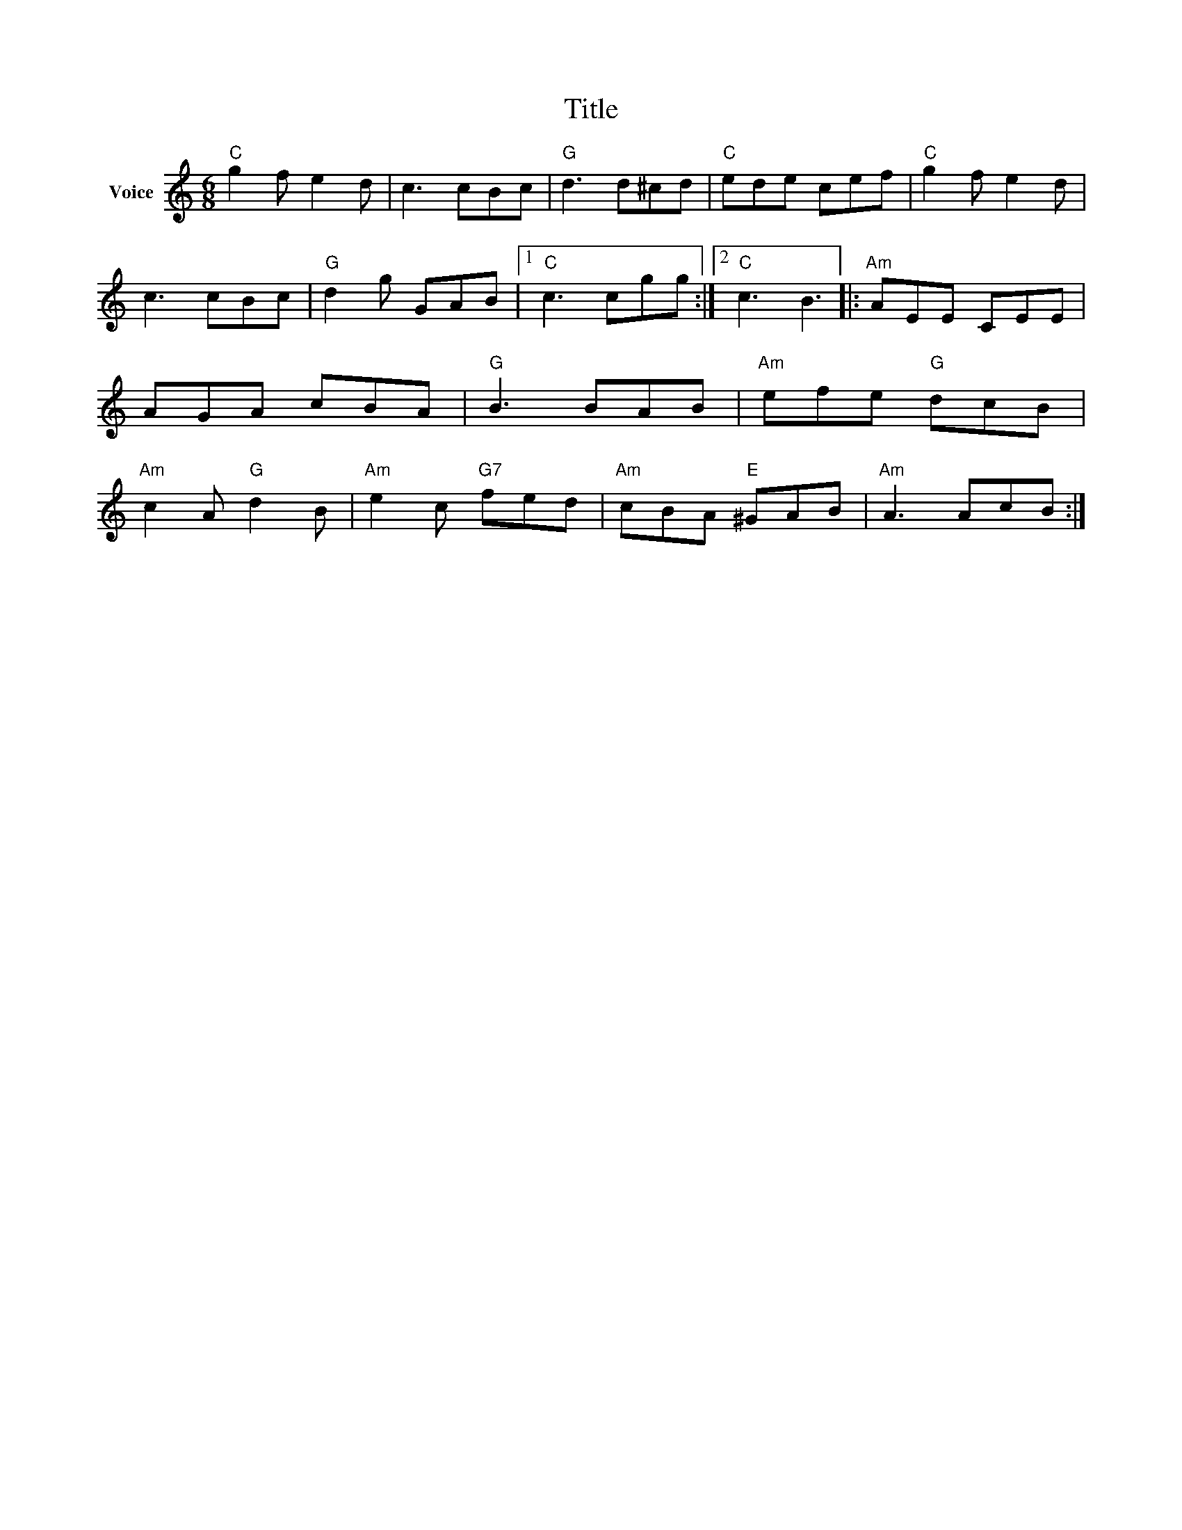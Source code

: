 X:1
T:Title
L:1/8
M:6/8
I:linebreak $
K:C
V:1 treble nm="Voice"
V:1
"C" g2 f e2 d | c3 cBc |"G" d3 d^cd |"C" ede cef |"C" g2 f e2 d | c3 cBc |"G" d2 g GAB |1 %7
"C" c3 cgg :|2"C" c3 B3 |:"Am" AEE CEE | AGA cBA |"G" B3 BAB |"Am" efe"G" dcB |"Am" c2 A"G" d2 B | %14
"Am" e2 c"G7" fed |"Am" cBA"E" ^GAB |"Am" A3 AcB :| %17
